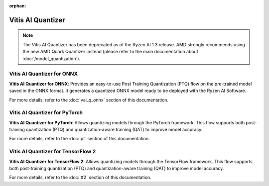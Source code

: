 :orphan:

##################
Vitis AI Quantizer 
##################

.. note::
   The Vitis AI Quantizer has been deprecated as of the Ryzen AI 1.3 release. AMD strongly recommends using the new AMD Quark Quantizer instead (please refer to the main documentation about :doc:`/model_quantization`).


***************************
Vitis AI Quantizer for ONNX
***************************

**Vitis AI Quantizer for ONNX**: Provides an easy-to-use Post Training Quantization (PTQ) flow on the pre-trained model saved in the ONNX format. It generates a quantized ONNX model ready to be deployed with the Ryzen AI Software.

For more details, refer to the :doc:`vai_q_onnx` section of this documentation.


**********************************************
Vitis AI Quantizer for PyTorch
**********************************************

**Vitis AI Quantizer for PyTorch**: Allows quantizing models through the PyTorch framework. This flow supports both post-training quantization (PTQ) and quantization-aware training (QAT) to improve model accuracy. 

For more details, refer to the :doc:`pt` section of this documentation.


**********************************************
Vitis AI Quantizer for TensorFlow 2
**********************************************

**Vitis AI Quantizer for TensorFlow 2**: Allows quantizing models through the TensorFlow framework. This flow supports both post-training quantization (PTQ) and quantization-aware training (QAT) to improve model accuracy. 

For more details, refer to the :doc:`tf2` section of this documentation.

..
  ------------

  #####################################
  License
  #####################################

 Ryzen AI is licensed under `MIT License <https://github.com/amd/ryzen-ai-documentation/blob/main/License>`_ . Refer to the `LICENSE File <https://github.com/amd/ryzen-ai-documentation/blob/main/License>`_ for the full license text and copyright notice.


